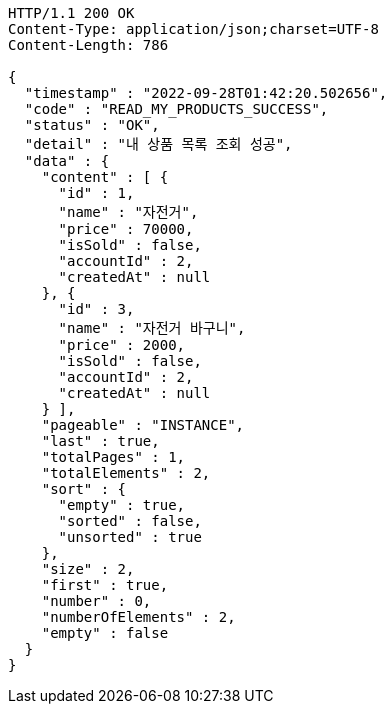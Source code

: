 [source,http,options="nowrap"]
----
HTTP/1.1 200 OK
Content-Type: application/json;charset=UTF-8
Content-Length: 786

{
  "timestamp" : "2022-09-28T01:42:20.502656",
  "code" : "READ_MY_PRODUCTS_SUCCESS",
  "status" : "OK",
  "detail" : "내 상품 목록 조회 성공",
  "data" : {
    "content" : [ {
      "id" : 1,
      "name" : "자전거",
      "price" : 70000,
      "isSold" : false,
      "accountId" : 2,
      "createdAt" : null
    }, {
      "id" : 3,
      "name" : "자전거 바구니",
      "price" : 2000,
      "isSold" : false,
      "accountId" : 2,
      "createdAt" : null
    } ],
    "pageable" : "INSTANCE",
    "last" : true,
    "totalPages" : 1,
    "totalElements" : 2,
    "sort" : {
      "empty" : true,
      "sorted" : false,
      "unsorted" : true
    },
    "size" : 2,
    "first" : true,
    "number" : 0,
    "numberOfElements" : 2,
    "empty" : false
  }
}
----